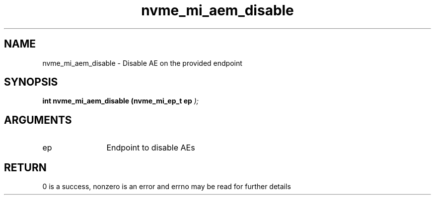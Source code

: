 .TH "nvme_mi_aem_disable" 9 "nvme_mi_aem_disable" "July 2025" "libnvme API manual" LINUX
.SH NAME
nvme_mi_aem_disable \- Disable AE on the provided endpoint
.SH SYNOPSIS
.B "int" nvme_mi_aem_disable
.BI "(nvme_mi_ep_t ep "  ");"
.SH ARGUMENTS
.IP "ep" 12
Endpoint to disable AEs
.SH "RETURN"
0 is a success, nonzero is an error and errno may be read for further details

